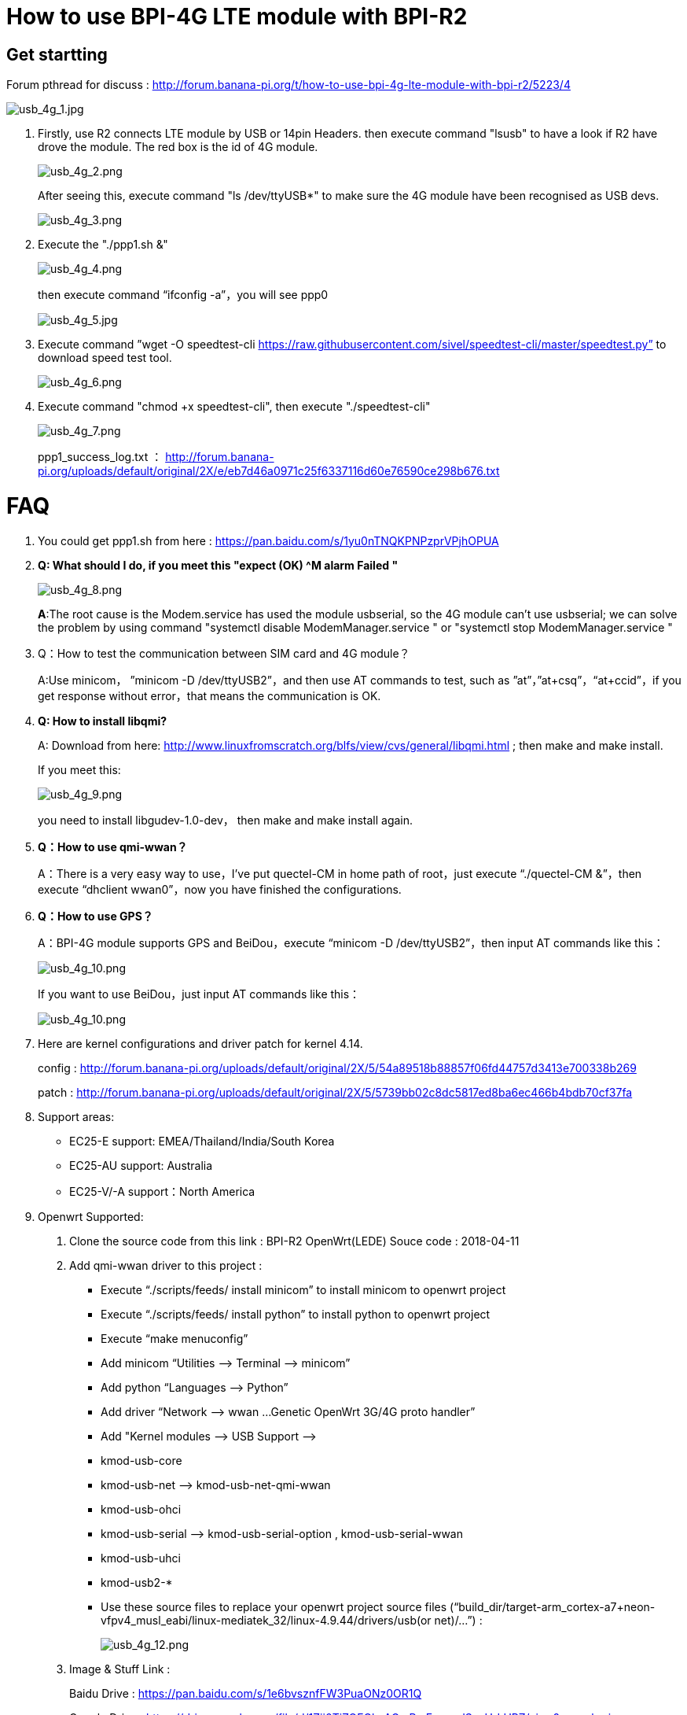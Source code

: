 = How to use BPI-4G LTE module with BPI-R2

== Get startting
Forum pthread for discuss : http://forum.banana-pi.org/t/how-to-use-bpi-4g-lte-module-with-bpi-r2/5223/4

image::/picture/usb_4g_1.jpg[usb_4g_1.jpg]

. Firstly, use R2 connects LTE module by USB or 14pin Headers. then execute command "lsusb" to have a look if R2 have drove the module. The red box is the id of 4G module.
+
image::/picture/usb_4g_2.png[usb_4g_2.png]
+
After seeing this, execute command "ls /dev/ttyUSB*" to make sure the 4G module have been recognised as USB devs.
+
image::/picture/usb_4g_3.png[usb_4g_3.png]

. Execute the "./ppp1.sh &"
+
image::/picture/usb_4g_4.png[usb_4g_4.png]
+
then execute command “ifconfig -a”，you will see ppp0
+
image::/picture/usb_4g_5.jpg[usb_4g_5.jpg]

. Execute command ”wget -O speedtest-cli https://raw.githubusercontent.com/sivel/speedtest-cli/master/speedtest.py” to download speed test tool.
+
image::/picture/usb_4g_6.png[usb_4g_6.png]

. Execute command "chmod +x speedtest-cli", then execute "./speedtest-cli"
+
image::/picture/usb_4g_7.png[usb_4g_7.png]
+
ppp1_success_log.txt ： http://forum.banana-pi.org/uploads/default/original/2X/e/eb7d46a0971c25f6337116d60e76590ce298b676.txt

= FAQ
. You could get ppp1.sh from here : https://pan.baidu.com/s/1yu0nTNQKPNPzprVPjhOPUA

. **Q: What should I do, if you meet this "expect (OK) ^M alarm Failed "**
+
image::/picture/usb_4g_8.png[usb_4g_8.png]
+
**A**:The root cause is the Modem.service has used the module usbserial, so the 4G module can’t use usbserial; we can solve the problem by using command "systemctl disable ModemManager.service " or "systemctl stop ModemManager.service "

. Q：How to test the communication between SIM card and 4G module？
+
A:Use minicom， ”minicom -D /dev/ttyUSB2”，and then use AT commands to test, such as ”at”，”at+csq”，“at+ccid”，if you get response without error，that means the communication is OK.

. **Q: How to install libqmi?**
+
A: Download from here: http://www.linuxfromscratch.org/blfs/view/cvs/general/libqmi.html ; then make and make install.
+
If you meet this:
+
image::/picture/usb_4g_9.png[usb_4g_9.png]
+
you need to install libgudev-1.0-dev， then make and make install again.

. *Q：How to use qmi-wwan？*
+
A：There is a very easy way to use，I’ve put quectel-CM in home path of root，just execute “./quectel-CM &”，then execute “dhclient wwan0”，now you have finished the configurations.

. *Q：How to use GPS？*
+
A：BPI-4G module supports GPS and BeiDou，execute “minicom -D /dev/ttyUSB2”，then input AT commands like this：
+
image::/picture/usb_4g_10.png[usb_4g_10.png]
+
If you want to use BeiDou，just input AT commands like this：
+
image::/picture/usb_4g_10.png[usb_4g_10.png]

. Here are kernel configurations and driver patch for kernel 4.14.
+
config : http://forum.banana-pi.org/uploads/default/original/2X/5/54a89518b88857f06fd44757d3413e700338b269
+
patch : http://forum.banana-pi.org/uploads/default/original/2X/5/5739bb02c8dc5817ed8ba6ec466b4bdb70cf37fa

. Support areas:
- EC25-E support: EMEA/Thailand/India/South Korea
- EC25-AU support: Australia
- EC25-V/-A support：North America

. Openwrt Supported:

A. Clone the source code from this link : BPI-R2 OpenWrt(LEDE) Souce code : 2018-04-11

B. Add qmi-wwan driver to this project :

- Execute “./scripts/feeds/ install minicom” to install minicom to openwrt project
- Execute “./scripts/feeds/ install python” to install python to openwrt project
- Execute “make menuconfig”
- Add minicom “Utilities —> Terminal —> minicom”
- Add python “Languages —> Python”
- Add driver “Network —> wwan …Genetic OpenWrt 3G/4G proto handler”
- Add "Kernel modules —> USB Support —>
- kmod-usb-core
- kmod-usb-net —> kmod-usb-net-qmi-wwan
- kmod-usb-ohci
- kmod-usb-serial —> kmod-usb-serial-option , kmod-usb-serial-wwan
- kmod-usb-uhci
- kmod-usb2-*
- Use these source files to replace your openwrt project source files (“build_dir/target-arm_cortex-a7+neon-vfpv4_musl_eabi/linux-mediatek_32/linux-4.9.44/drivers/usb(or net)/…”) :
+
image::/picture/usb_4g_12.png[usb_4g_12.png]

C. Image & Stuff Link :
+
Baidu Drive : https://pan.baidu.com/s/1e6bvsznfFW3PuaONz0OR1Q
+
Google Drive : https://drive.google.com/file/d/1Zjj0TiZOFGlmAGmRmErqnwdSosUrLUPZ/view?usp=sharing

D. Cross-Compile quectel-CM
Copy “quectel-CM” to Linux host PC，and change “Makefile” under the “quectel-CM”，change tools like this：The tools are under openwrt project，you can find them according to the following picture.
+
image::/picture/usb_4g_13.jpg[usb_4g_13.jpg]
+
If ping Domain name fail，add “nameserver 8.8.8.8” to /etc/resolv.conf
+
image::/picture/usb_4g_14.png[usb_4g_14.png]
image::/picture/usb_4g_15.png[usb_4g_15.png]

. If you use mPCIE interface 4G module to connect R2 by 14 pin header，use these cmds to enable 4G module，after you did these steps，USB0 port will be disable.
+
```sh
cd /sys/class/gpio/
echo 266 > export 【# 266(gpio_offset) = 232(base) + 34(GPIO_34)】
cd gpio266/
echo out > direction
echo 1 > value
```